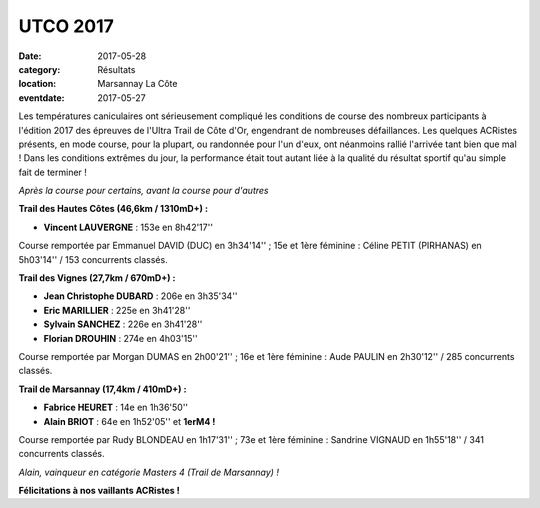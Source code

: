 UTCO 2017
=========

:date: 2017-05-28
:category: Résultats
:location: Marsannay La Côte
:eventdate: 2017-05-27

Les températures caniculaires ont sérieusement compliqué les conditions de course des nombreux participants à l'édition 2017 des épreuves de l'Ultra Trail de Côte d'Or, engendrant de nombreuses défaillances. Les quelques ACRistes présents, en mode course, pour la plupart, ou randonnée pour l'un d'eux, ont néanmoins rallié l'arrivée tant bien que mal ! Dans les conditions extrêmes du jour, la performance était tout autant liée à la qualité du résultat sportif qu'au simple fait de terminer !

.. image:: http://assets.acr-dijon.org/utco171.jpg

*Après la course pour certains, avant la course pour d'autres*

**Trail des Hautes Côtes (46,6km / 1310mD+) :**

- **Vincent LAUVERGNE** : 153e en 8h42'17''

Course remportée par Emmanuel DAVID (DUC) en 3h34'14'' ; 15e et 1ère féminine : Céline PETIT (PIRHANAS) en 5h03'14'' / 153 concurrents classés.

**Trail des Vignes (27,7km / 670mD+) :**

- **Jean Christophe DUBARD** : 206e en 3h35'34''
- **Eric MARILLIER** : 225e en 3h41'28''
- **Sylvain SANCHEZ** : 226e en 3h41'28''
- **Florian  DROUHIN** : 274e en 4h03'15''

Course remportée par Morgan DUMAS en 2h00'21'' ; 16e et 1ère féminine : Aude PAULIN en 2h30'12'' / 285 concurrents classés.

**Trail de Marsannay (17,4km / 410mD+) :**

- **Fabrice HEURET** : 14e en 1h36'50''
- **Alain BRIOT** : 64e en 1h52'05'' et **1erM4 !**

Course remportée par Rudy BLONDEAU en 1h17'31'' ; 73e et 1ère féminine : Sandrine VIGNAUD en 1h55'18'' / 341 concurrents classés.

.. image:: http://assets.acr-dijon.org/utco172.jpg

*Alain, vainqueur en catégorie Masters 4 (Trail de Marsannay) !*

**Félicitations à nos vaillants ACRistes !**
